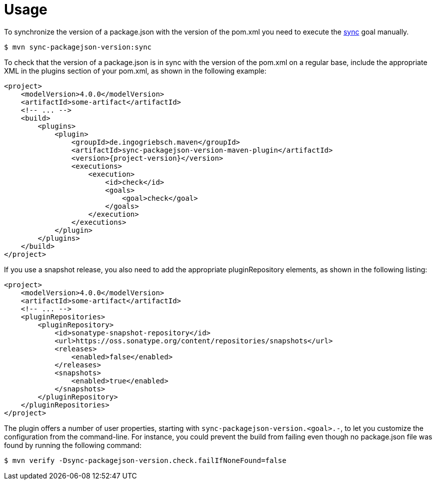 [[usage]]
= Usage

To synchronize the version of a package.json with the version of the pom.xml you need to execute the <<goals:sync,sync>> goal manually.
[source,bash,indent=0,subs="verbatim,quotes,attributes"]
----
$ mvn sync-packagejson-version:sync
----

To check that the version of a package.json is in sync with the version of the pom.xml on a regular base, include the appropriate XML in the plugins section of your pom.xml, as shown in the following example:
[source,xml,indent=0,subs="verbatim,quotes,attributes"]
----
<project>
    <modelVersion>4.0.0</modelVersion>
    <artifactId>some-artifact</artifactId>
    <!-- ... -->
    <build>
        <plugins>
            <plugin>
                <groupId>de.ingogriebsch.maven</groupId>
                <artifactId>sync-packagejson-version-maven-plugin</artifactId>
                <version>{project-version}</version>
                <executions>
                    <execution>
                        <id>check</id>
                        <goals>
                            <goal>check</goal>
                        </goals>
                    </execution>
                </executions>
            </plugin>
        </plugins>
    </build>
</project>
----

If you use a snapshot release, you also need to add the appropriate pluginRepository elements, as shown in the following listing:
[source,xml,indent=0,subs="verbatim,quotes,attributes"]
----
<project>
    <modelVersion>4.0.0</modelVersion>
    <artifactId>some-artifact</artifactId>
    <!-- ... -->
    <pluginRepositories>
        <pluginRepository>
            <id>sonatype-snapshot-repository</id>
            <url>https://oss.sonatype.org/content/repositories/snapshots</url>
            <releases>
                <enabled>false</enabled>
            </releases>
            <snapshots>
                <enabled>true</enabled>
            </snapshots>
        </pluginRepository>
    </pluginRepositories>
</project>
----

The plugin offers a number of user properties, starting with `sync-packagejson-version.<goal>.-`, to let you customize the configuration from the command-line. For instance, you could prevent the build from failing even though no package.json file was found by running the following command:
[source,bash,indent=0,subs="verbatim,quotes,attributes"]
----
$ mvn verify -Dsync-packagejson-version.check.failIfNoneFound=false
----
